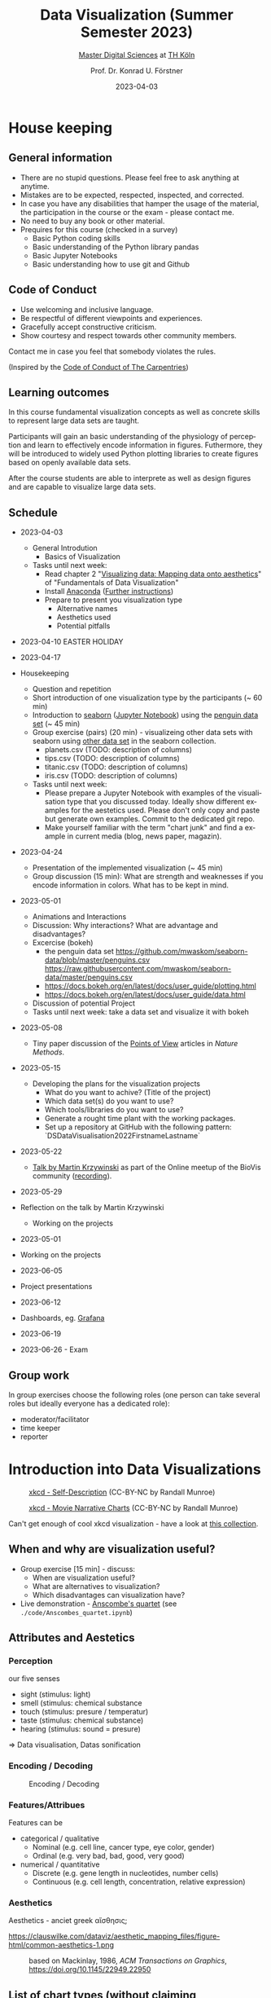#+TITLE: Data Visualization (Summer Semester 2023)
#+SUBTITLE: [[https://digital-sciences.de][Master Digital Sciences]] at [[https://www.th-koeln.de/][TH Köln]]
#+AUTHOR: Prof. Dr. Konrad U. Förstner
#+DATE: 2023-04-03
#+LICENCE: CC-BY
#+LANGUAGE: en
#+KEYWORDS: Visualization, TH Köln, Python
#+HTML_DOCTYPE: html5
#+EMAIL: foerstner@zbmed.de
#+OPTIONS: toc:t
#+OPTIONS: email:t
#+LATEX_HEADER: \usepackage[T1]{fontenc}
#+LATEX_HEADER: \usepackage[nomath]{lmodern}
#+HTML_HEAD: <link rel="stylesheet" type="text/css" href="./style.css"/>

* House keeping
** General information

- There are no stupid questions. Please feel free to ask anything at
  anytime.
- Mistakes are to be expected, respected, inspected, and corrected.
- In case you have any disabilities that hamper the usage of the
  material, the participation in the course or the exam - please
  contact me.
- No need to buy any book or other material.
- Prequires for this course (checked in a survey)
  - Basic Python coding skills
  - Basic understanding of the Python library pandas
  - Basic Jupyter Notebooks
  - Basic understanding how to use git and Github

** Code of Conduct

- Use welcoming and inclusive language.
- Be respectful of different viewpoints and experiences.
- Gracefully accept constructive criticism.
- Show courtesy and respect towards other community members.

Contact me in case you feel that somebody violates the rules.

(Inspired by the [[https://docs.carpentries.org/topic_folders/policies/code-of-conduct.html][Code of Conduct of The Carpentries]])

** Learning outcomes

In this course fundamental visualization concepts as well as concrete
skills to represent large data sets are taught.

Participants will gain an basic understanding of the physiology of
perception and learn to effectively encode information in
figures. Futhermore, they will be introduced to widely used Python
plotting libraries to create figures based on openly available data
sets.

After the course students are able to interprete as well as design
figures and are capable to visualize large data sets.

** Schedule

- 2023-04-03
 - General Introdution
  - Basics of Visualization
 - Tasks until next week:
  - Read chapter 2 "[[https://clauswilke.com/dataviz/aesthetic-mapping.html][Visualizing data: Mapping data onto aesthetics]]" of "Fundamentals of Data Visualization"
  - Install [[https://www.anaconda.com/products/distribution][Anaconda]] ([[https://librarycarpentry.org/lc-python-intro/setup.html][Further instructions]])
  - Prepare to present you visualization type
   - Alternative names
   - Aesthetics used
   - Potential pitfalls

- 2023-04-10
  EASTER HOLIDAY
- 2023-04-17
- Housekeeping
  - Question and repetition
  - Short introduction of one visualization type by the participants (~ 60 min)
  - Introduction to [[https://seaborn.pydata.org/][seaborn]] ([[./code/Introduction_into_seaborn.ipynb][Jupyter Notebook]]) using the [[https://github.com/mwaskom/seaborn-data/blob/master/penguins.csv][penguin data set]] (~ 45 min)
  - Group exercise (pairs) (20 min) - visualizeing other data sets with seaborn using
    [[https://github.com/mwaskom/seaborn-data/blob/master/penguins.csv][other data set]] in the seaborn collection.
    - planets.csv (TODO: description of columns)
    - tips.csv (TODO: description of columns)
    - titanic.csv (TODO: description of columns)
    - iris.csv (TODO: description of columns)

  - Tasks until next week:
    - Please prepare a Jupyter Notebook with examples of the
      visualisation type that you discussed today. Ideally show
      different examples for the aestetics used. Please don't only
      copy and paste but generate own examples. Commit to the
      dedicated git repo.
    - Make yourself familiar with the term "chart junk" and find a
      example in current media (blog, news paper, magazin).

- 2023-04-24

  - Presentation of the implemented visualization (~ 45 min)
  - Group discussion (15 min): What are strength and weaknesses if
    you encode information in colors. What has to be kept in mind.
- 2023-05-01

  - Animations and Interactions
  - Discussion: Why interactions? What are advantage and
    disadvantages?
  - Excercise (bokeh)
    - the penguin data set https://github.com/mwaskom/seaborn-data/blob/master/penguins.csv
      https://raw.githubusercontent.com/mwaskom/seaborn-data/master/penguins.csv
    - https://docs.bokeh.org/en/latest/docs/user_guide/plotting.html
    - https://docs.bokeh.org/en/latest/docs/user_guide/data.html
  - Discussion of potential Project
  - Tasks until next week: take a data set and visualize it with bokeh
- 2023-05-08

 - Tiny paper discussion of the [[https://protocolsmethods.springernature.com/posts/43650-data-visualization-a-view-of-every-points-of-view-column][Points of View]] articles in /Nature Methods/. 
- 2023-05-15

  - Developing the plans for the visualization projects
    - What do you want to achive? (Title of the project)
    - Which data set(s) do you want to use?
    - Which tools/libraries do you want to use?
    - Generate a rought time plant with the working packages.
    - Set up a repository at GitHub with the following pattern:
      `DS\under{}Data\under{}Visualisation\under{}2022\under{}Firstname\under{}Lastname`
- 2023-05-22

  - [[http://biovis.net/2022/meetup/2022/05/08/third-meetup.html][Talk by Martin Krzywinski]] as part of the Online meetup of the
    BioVis community ([[https://www.youtube.com/watch?v=_YGmfsKL8N8][recording]]).
  
- 2023-05-29
- Reflection on the talk by Martin Krzywinski
  - Working on the projects
  
- 2023-05-01
- Working on the projects
  
- 2023-06-05
- Project presentations
  
- 2023-06-12
- Dashboards, eg. [[https://grafana.com/][Grafana]]
- 2023-06-19

- 2023-06-26 - Exam


** Group work

In group exercises choose the following roles (one person can take
several roles but ideally everyone has a dedicated role):
- moderator/facilitator
- time keeper
- reporter  

* Introduction into Data Visualizations

  #+CAPTION: [[https://xkcd.com/688/][xkcd - Self-Description]] (CC-BY-NC by Randall Munroe)
  #+NAME:   fig:xkcd-self-description
  #+ATTR_HTML: :width 800
  [[./images/self_description.png]]

  #+CAPTION: [[https://xkcd.com/657/][xkcd - Movie Narrative Charts]] (CC-BY-NC by Randall Munroe)
  #+NAME:   fig:xkcd-movie-plot
  #+ATTR_HTML: :width 800
  [[./images/movie_narrative_charts.png]]

  Can't get enough of cool xkcd visualization - have a look at [[http://www.vislives.com/2011/10/xkcd-visualizations.html][this collection]].
  
** When and why are visualization useful?

   - Group exercise [15 min] - discuss:
     - When are visualization useful?
     - What are alternatives to visualization?
     - Which disadvantages can visualization have?
   - Live demonstration - [[https://en.wikipedia.org/wiki/Anscombe%27s_quartet][Anscombe's quartet]] (see
     =./code/Anscombes_quartet.ipynb=)
   
  
** Attributes and Aestetics

*** Perception

our five senses
- sight (stimulus: light)
- smell (stimulus: chemical substance
- touch (stimulus: presure / temperatur)
- taste (stimulus: chemical substance)
- hearing (stimulus: sound = presure)

=> Data visualisation, Datas sonification

*** Encoding / Decoding

    #+CAPTION: Encoding / Decoding
    #+NAME: fig:Encoding
    #+ATTR_HTML: :width 800
    [[./images/Data_encode_visualisation_decode.png]]

*** Features/Attribues

    Features can be
    - categorical / qualitative
      - Nominal (e.g. cell line, cancer type, eye color, gender)
      - Ordinal (e.g. very bad, bad, good, very good)
    - numerical / quantitative
      - Discrete (e.g. gene length in nucleotides, number cells)
      - Continuous (e.g. cell length, concentration, relative expression) 
    
*** Aesthetics
    
    Aesthetics - anciet greek αἴσθησις; 

    #+CAPTION: Aesthetics
    #+NAME:   fig:accuarcy
    #+ATTR_HTML: :width 800
    https://clauswilke.com/dataviz/aesthetic_mapping_files/figure-html/common-aesthetics-1.png

    #+CAPTION: based on Mackinlay, 1986, /ACM Transactions on Graphics/,  https://doi.org/10.1145/22949.22950
    #+NAME:   fig:accuarcy
    #+ATTR_HTML: :width 800
    [[./images/Aesthetics_and_accuracy.png]]
    
** List of chart types (without claiming completeness)

Group exercise [10 min] - In the group compile a list of chart types
that you know.

    - Boxplot
    - Histogram
    - Swarmplot
    - Violin
    - 1D Density
    - Ridgeline
    - Scatterplot
    - Correlogram
    - Bubble
    - Scatter
    - 2D Density
    - Heatmap      
    - Barplot
    - Radar / Spider
    - Wordcloud
    - Parallel
    - Pie
    - Donut
    - Circular Barplot
    - Treemap
    - Venn Diagram
    - Dendrogram
    - Line chart
    - Area chart
    - Map
    - Hexbin
    - Chord Diagram
    - Network
    - Hive
    - Sankey
    - Arc Diagram
    - Edge Bundling   

Group exercise [15 min] - discuss:
- Take 3 visualation types and discuss which aestetics are used to
  encode the information.

- Viusalisation type lottery 
  - Alternative names
  - Aestetics used
  - Potential pitfalls
   
Further collections of visualisation types:
  - https://datavizcatalogue.com/
  - https://datavizproject.com/
  - https://clauswilke.com/dataviz/directory-of-visualizations.html
    
* Colors and color maps

    #+CAPTION:  Ishihara color test plate ([[https://en.wikipedia.org/wiki/File:Ishihara_9.svg][Source]]) 
    #+NAME: fig:Encoding
    #+ATTR_HTML: :width 600
    [[./images/1024px-Ishihara_9.svg.png]]

    #+CAPTION: Context matters
    #+NAME: fig:Encoding
    #+ATTR_HTML: :width 600
    [[./images/color_perception_dependency_grayscale.png]]


    #+CAPTION: Colors vs. shapes
    #+NAME: fig:Encoding
    #+ATTR_HTML: :width 600
    [[./images/Color_vs_Shape.png]]

    #+CAPTION: [[https://commons.wikimedia.org/wiki/File:World_map_of_total_confirmed_COVID-19_cases_per_million_people.png][Source]] (CC-BY [[https://en.wikipedia.org/wiki/Our_World_In_Data][Our World in Data]])
    #+NAME: fig:Encoding
    #+ATTR_HTML: :width 800
    [[./images/Word_map_COVID-19_cases.png]]

** The three basic color appearance parameters 

(according to Albert Henry Munsell)

- Hue (red, orange, yellow, green, blue, violet)
- Lightness (black to white)
- Saturation (aka chroma or intensity; )
    
** Colormaps
   
  - Qualitative/categorical - for mapping categorical feature to colors
  - Sequential - for quantitave, ordinal data
  - Diverging - For numerical data that have a midpoint (e.g. range from -5 to 5)
  - (Cyclic)

** Color blindness

   - Around 8% in male and 0.4% of the population have a red-green
     color deficiency ([[https://pubmed.ncbi.nlm.nih.gov/22472762/][Source]]).
    
** Links
     
- [[https://colorbrewer2.org][Color Brewer 2.0]]
- [[https://matplotlib.org/3.5.0/tutorials/colors/colormaps.html][Choosing Colormaps in Matplotlib]]
- [[https://seaborn.pydata.org/tutorial/color_palettes.html][seborn - Choosing color palettes]]
- [[http://ccom.unh.edu/sites/default/files/publications/Ware_1988_CGA_Color_sequences_univariate_maps.pdf][Color Sequences for Univariate Maps: Theory, Experiments, and Principles]]
- [[http://www.kennethmoreland.com/color-maps/ColorMapsExpanded.pdf][Diverging Color Maps for Scientific Visualization]]
- [[https://earthobservatory.nasa.gov/blogs/elegantfigures/2013/08/05/subtleties-of-color-part-1-of-6/][NASA - Subtleties of Color]]  

* Chart Junk

  #+CAPTION: "The Visual Display of Quantitative Information", Tufte, 1983
  #+begin_quote
  The interior decoration of graphics generates a lot of ink that does
  not tell the viewer anything new. The purpose of decoration
  varies—to make the graphic appear more scientific and precise, to
  enliven the display, to give the designer an opportunity to exercise
  artistic skills. Regardless of its cause, it is all non-data-ink or
  redundant data-ink, and it is often chartjunk.
  #+end_quote


  #+CAPTION: Data Visualization Practitioners’ Perspectives on Chartjunk
  #+begin_quote
  Tufte is credited with coining the term chartjunk in his 1983 book
  The Visual Display of Quantitative Information [40]. He defined it
  as “ink that does not tell the viewer anything new” and “non-data-ink
  or redundant data-ink”. Tufte defined data-ink as “the non-erasable
  core of a graphic, the non-redundant ink arranged in response to
  variation in the numbers represented”, and the data–ink ratio as the
  ratio of the data-ink over the total ink used in a graphic [40].
  #+end_quote

* Animation and Interaction

** Advantages and disadvantages

Advantages
- detailed / additional can be included and displayed if needed useful
- possibility to include another dimension e.g. time
- easier switch between overview and detail view
- viewer can choose level of details  

Disadvantages
- more technological dependency then a simple image
- reduced accessiblity

** Examples

   - [[https://www.gapminder.org/tools/#$chart-type=bubbles&url=v1][GapMinder Bubble Plot of World Population]]
   - Video: [[https://www.ted.com/talks/hans_rosling_the_best_stats_you_ve_ever_seen?language=en]["The best stats you've ever seen"]] (Hans Rosling)

* Data visualization project

The project should give you the chance to apply the learnt skills and reflect the outcomes. It can be can be conducted individually or in groups of two. The project should include visualizations of a data set of choice and conclusions that can be made of them. You are free in the choice of tools but ideally approaches presented in the lecture are applied.
  
- *Code*
  - Git Repo with the code of the project - name schema:
    `DS\under{}Data\under{}Visualization\under{}2022\under{}Firstname\under{}Lastname`
  - Should contain a `README.md` file that describes the project
    briefly
  - Ideally use an Open Source License ([OSI](https://opensource.org/)
    compliant) e.g. [[https://choosealicense.com/licenses/mit/][MIT License]] ([[https://docs.github.com/en/repositories/managing-your-repositorys-settings-and-features/customizing-your-repository/licensing-a-repository][further info on GitHub]])
  - can be public or private (in the later case invite user `konrad`)
- *Presentation*
  - In the last session (2022-06-20)  
  - 10 min presentation + 5 min questions/answers
  - Free mode - either slides, walk through the repo, demo or
    combinations
- *Report*
  - Deadline July 4th, 18:00
  - Submission via Illias
  - Volume: 7,000 - 10,000 characters (exluding references)
  - In group projects each group member has to write an individual
    report.
  - Should include
    - Motivation
    - Applied technologies and implementation
    - Reason why which approach was used
    - Discussion and conclusion
    - References
   
* Literature

** Books
   
   - [[https://clauswilke.com/dataviz/][Fundamentals of Data Visualization: A Primer on Making
     Informative and Compelling Figures]], Claus O. Wilke, O'Reilly
     Media; 1st edition, 2019, ISBN:978-1492031086, available under
     the CC-BY-NC-ND license

   - Visualization Analysis and Design: Principles, Techniques, and
     Practice, Tamara Munzner, 2014, ISBN: 978-1466508910

   - The visual display of quantitative information, Edward R. Tufte, 1983
   
** Research articles

   - [[http://blogs.nature.com/methagora/2013/07/data-visualization-points-of-view.html][Data visualization: A view of every Points of View column]]
   - [[https://doi.org/10.1161/CIRCULATIONAHA.118.037777][Don't Conceal: Transforming Data Visualization to Improve Transparency. Circulation]]
   - [[https://doi.org/10.1371/journal.pbio.1002128][Beyond bar and line graphs: time for a new data presentation paradigm]]
   - [[https://doi.org/10.1145/2702123.2702608][How Deceptive are Deceptive Visualizations?: An Empirical Analysis of Common Distortion Techniques]]
   - [[https://www.tandfonline.com/doi/abs/10.1080/01621459.1984.10478080][Graphical Perception: Theory, Experimentation, and Application to the Development of Graphical Methods]]
   - [[https://doi.org/10.1126/science.229.4716.828][Graphical perception and graphical methods for analyzing scientific data]]
   - [[https://dl.acm.org/doi/10.1145/22949.22950][Automating the design of graphical presentations of relational information]]
   - [[https://doi.org/10.1093/bib/bbr069][Hive plots--rational approach to visualizing networks]]
   - [[https://doi.org/10.1007/978-3-642-10520-3_9][Diverging Color Maps for Scientific Visualization]]
   - [[https://doi.org/10.1179/caj.1996.33.2.79][Guidelines for Selecting Colors for Diverging Schemes on Maps]]
   - [[https://doi.org/10.1109/38.7760][Color sequences for univariate maps: theory, experiments and principles]]
   - [[https://doi.org/10.1109/VIS47514.2020.00049][Data Visualization Practitioners’]]
   - [[https://doi.org/10.1063/1.4822401][How Not to Lie with Visualization]]
   - [[https://doi.org/10.1093/bib/bbab108][Venn diagrams in bioinformatics]]
   - [[https://doi.org/10.1101/gr.092759.109][Circos: An information aesthetic for comparative genomics]]
   - [[https://doi.org/10.1186/s12859-019-2902-6][Pairwise visual comparison of small RNA secondary structures with base pair probabilities]] - similar to Circos
   - [[https://doi.org/10.1177/14738716221142005][Visual analytics for extracting decision rules from bagged and boosted decision trees]]
   - [[https://doi.org/10.1007/s12650-022-00878-z][Efficient and stable circular cartograms for time-varying data by using improved elastic beam algorithm and hierarchical optimization]]
   - [[https://doi.org/10.1007/s12650-022-00879-y][Progressive visual analysis of traffic data based on hierarchical topic refinement and detail analysis]]
   - [[https://doi.org/10.1002/nur.22248][Using data visualization to detect patterns in whole-person health data]]
   - [[https://doi.org/10.1093/bioinformatics/btac314][MD DaVis: interactive data visualization of protein molecular dynamics]]
   - [[https://bib.dbvis.de/uploadedFiles/parallelCoordinatesSoccer.pdf][Enhancing Parallel Coordinates: Statistical Visualizations for Analyzing Soccer Data]]
   - [[https://doi.org/10.1038/Fncomms5022][Temporal disease trajectories condensed from population-wide registry data covering 6.2 million patients]]
   - [[https://doi.org/10.1016/j.visinf.2022.10.003][PCP-Ed: Parallel coordinate plots for ensemble data]]
   - [[https://doi.org/10.1186/s12859-022-04948-9][Visualizing the knowledge structure and evolution of bioinformatics]]
   - [[https://doi.org/10.1038%2Fs41467-020-17900-3][A clustering-independent method for finding differentially expressed genes in single-cell transcriptome data]]
   - [[https://doi.org/10.1109%2FTVCG.2017.2744258][Instant Construction and Visualization of Crowded Biological Environments]]
   - [[https://doi.org/10.1016/j.celrep.2021.108945][Single-cell transcriptomics reveals involution mimicry during the specification of the basal breast cancer subtype]]
   - [[https://doi.org/10.1186/1471-2105-11-444][Genome3D: a viewer-model framework for integrating and visualizing multi-scale epigenomic information within a three-dimensional genome]]
   - [[https://diglib.eg.org/bitstream/handle/10.2312/molva20201098/023-031.pdf?sequence=1&isAllowed=y][Mesoscope: A Web-based Tool for Mesoscale Data Integration and Curation]]
* Further links

  - [[https://www.csc2.ncsu.edu/faculty/healey/PP/index.html][Perception in Visualization]], Christopher G. Healey Department of
    Computer Science, North Carolina State University
   
* Packages and tools

  - [[https://seaborn.pydata.org/][seaborn]]
  - [[https://pandas.pydata.org/][pandas]]
  - [[https://bokeh.org/][bokeh]]
  - [[http://circos.ca/][Circos]] (Python alternative [[https://github.com/ponnhide/pyCircos][pyCircos]])
  - [[https://gitlab.com/rgarcia-herrera/pyveplot][Pyveplot]]
  - [[https://networkx.org/][NetworkX]]
  - [[https://shiny.rstudio.com/py/][Shiny]]
   
* About me

  You can find a short bio on my [[https://konrad.foerstner.org/][website.]]
  
* Contact
  - Email: foerstner@zbmed.de
